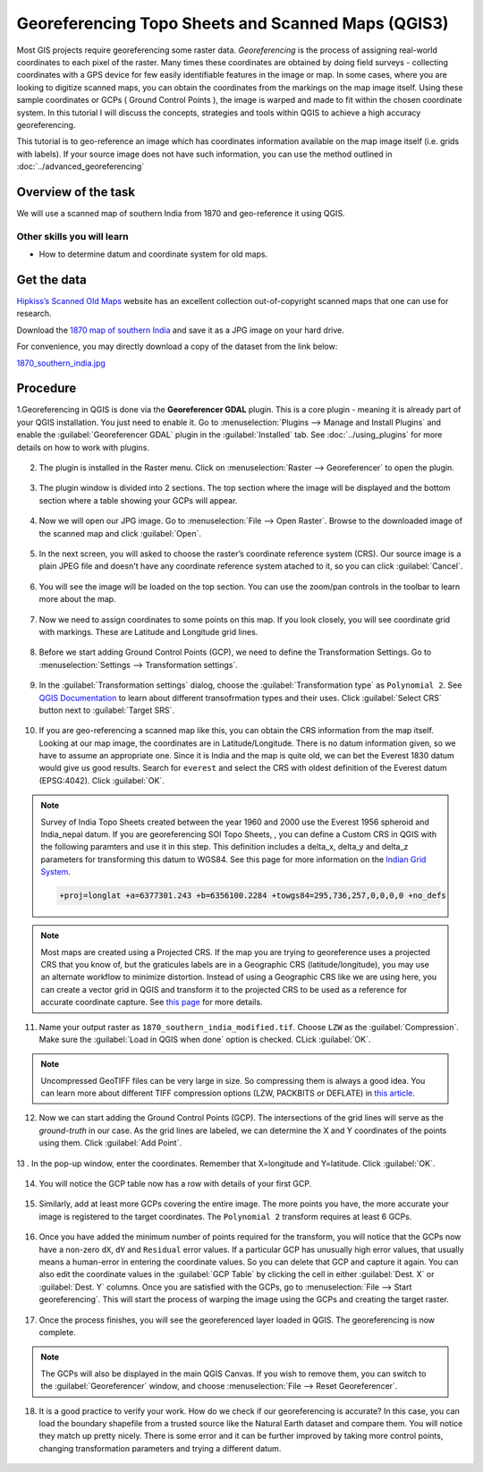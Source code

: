 Georeferencing Topo Sheets and Scanned Maps (QGIS3)
===================================================
Most GIS projects require georeferencing some raster data. *Georeferencing* is the process of assigning real-world coordinates to each pixel of the raster. Many times these coordinates are obtained by doing field surveys - collecting coordinates with a GPS device for few easily identifiable features in the image or map. In some cases, where you are looking to digitize scanned maps, you can obtain the coordinates from the markings on the map image itself. Using these sample coordinates or GCPs ( Ground Control Points ), the image is warped and made to fit within the chosen coordinate system. In this tutorial I will discuss the concepts, strategies and tools within QGIS to achieve a high accuracy georeferencing.

This tutorial is to geo-reference an image which has coordinates information available on the map image itself (i.e. grids with labels). If your source image does not have such information, you can use the method outlined in :doc:`../advanced_georeferencing` 

Overview of the task
--------------------

We will use a scanned map of southern India from 1870 and geo-reference it using QGIS.

Other skills you will learn
^^^^^^^^^^^^^^^^^^^^^^^^^^^

- How to determine datum and coordinate system for old maps.

Get the data
------------
`Hipkiss’s Scanned Old Maps <http://www.hipkiss.org/data/maps.html>`_ website has an excellent collection out-of-copyright scanned maps that one can use for research.

Download the `1870 map of southern India <http://www.hipkiss.org/data/maps/william-mackenzie_gallery-of-geography_1870_southern-india_3975_3071_600.jpg>`_ and save it as a JPG image on your hard drive. 

For convenience, you may directly download a copy of the dataset from the link below:

`1870_southern_india.jpg <http://www.qgistutorials.com/downloads/1870_southern-india.jpg>`_ 

Procedure
---------

1.Georeferencing in QGIS is done via the **Georeferencer GDAL** plugin. This is a core plugin - meaning it is already part of your QGIS installation. You just need to enable it. Go to :menuselection:`Plugins --> Manage and Install Plugins` and enable the :guilabel:`Georeferencer GDAL` plugin in the :guilabel:`Installed` tab. See :doc:`../using_plugins` for more details on how to work with plugins.

  .. image:: /static/3/georeferencing_basics/images/1.png
     :align: center

2. The plugin is installed in the Raster menu. Click on :menuselection:`Raster --> Georeferencer` to open the plugin.

  .. image:: /static/3/georeferencing_basics/images/2.png
     :align: center

3. The plugin window is divided into 2 sections. The top section where the image will be displayed and the bottom section where a table showing your GCPs will appear.

  .. image:: /static/3/georeferencing_basics/images/3.png
     :align: center

4. Now we will open our JPG image. Go to :menuselection:`File --> Open Raster`. Browse to the downloaded image of the scanned map and click :guilabel:`Open`. 

  .. image:: /static/3/georeferencing_basics/images/4.png
    :align: center

5. In the next screen, you will asked to choose the raster’s coordinate reference system (CRS). Our source image is a plain JPEG file and doesn't have any coordinate reference system atached to it, so you can click :guilabel:`Cancel`.

  .. image:: /static/3/georeferencing_basics/images/5.png
     :align: center

6. You will see the image will be loaded on the top section. You can use the zoom/pan controls in the toolbar to learn more about the map.

  .. image:: /static/3/georeferencing_basics/images/6.png
     :align: center

7. Now we need to assign coordinates to some points on this map. If you look closely, you will see coordinate grid with markings. These are Latitude and Longitude  grid lines.

  .. image:: /static/3/georeferencing_basics/images/7.png
     :align: center

8. Before we start adding Ground Control Points (GCP), we need to define the Transformation Settings. Go to :menuselection:`Settings --> Transformation settings`.

  .. image:: /static/3/georeferencing_basics/images/8.png
     :align: center

9. In the :guilabel:`Transformation settings` dialog, choose the :guilabel:`Transformation type` as ``Polynomial 2``. See `QGIS Documentation <https://docs.qgis.org/testing/en/docs/user_manual/plugins/plugins_georeferencer.html#available-transformation-algorithms>`_ to learn about different transofrmation types and their uses. Click :guilabel:`Select CRS` button next to :guilabel:`Target SRS`. 

  .. image:: /static/3/georeferencing_basics/images/9.png
     :align: center

10. If you are geo-referencing a scanned map like this, you can obtain the CRS information from the map itself. Looking at our map image, the coordinates are in Latitude/Longitude. There is no datum information given, so we have to assume an appropriate one. Since it is India and the map is quite old, we can bet the Everest 1830 datum would give us good results. Search for ``everest`` and select the CRS with oldest definition of the Everest datum (EPSG:4042). Click :guilabel:`OK`.

  .. image:: /static/3/georeferencing_basics/images/10.png
     :align: center
     
.. note::

  Survey of India Topo Sheets created between the year 1960 and 2000 use the Everest 1956 spheroid and India_nepal datum. If you are georeferencing SOI Topo Sheets, , you can define a Custom CRS in QGIS with the following paramters and use it in this step. This definition includes a delta_x, delta_y and delta_z parameters for transforming this datum to WGS84. See this page for more information on the `Indian Grid System <https://deeppradhan.heliohost.org/gis/indian-grid/>`_.
  
  .. code-block:: none
    
    +proj=longlat +a=6377301.243 +b=6356100.2284 +towgs84=295,736,257,0,0,0,0 +no_defs

.. note:: 

  Most maps are created using a Projected CRS. If the map you are trying to georeference uses a projected CRS that you know of, but the graticules labels are in a Geographic CRS (latitude/longitude), you may use an alternate workflow to minimize distortion. Instead of using a Geographic CRS like we are using here, you can create a vector grid in QGIS and transform it to the projected CRS to be used as a reference for accurate coordinate capture. See `this page <https://raisedbeaches.net/2018/02/01/georeferencing-in-qgis/>`_ for more details.
  
11. Name your output raster as  ``1870_southern_india_modified.tif``. Choose ``LZW`` as the :guilabel:`Compression`. Make sure the :guilabel:`Load in QGIS when done` option is checked. CLick :guilabel:`OK`.

  .. image:: /static/3/georeferencing_basics/images/11.png
     :align: center

.. note::

  Uncompressed GeoTIFF files can be very large in size. So compressing them is always a good idea. You can learn more about different TIFF compression options (LZW, PACKBITS or DEFLATE) in `this article <https://www.accusoft.com/faqs/differences-compressions-used-tiff-files/>`_.
  
12. Now we can start adding the Ground Control Points (GCP). The intersections of the grid lines will serve as the *ground-truth* in our case. As the grid lines are labeled, we can determine the X and Y coordinates of the points using them. Click :guilabel:`Add Point`.

  .. image:: /static/3/georeferencing_basics/images/12.png
     :align: center

13 . In the pop-up window, enter the coordinates. Remember that X=longitude and Y=latitude. Click :guilabel:`OK`. 

  .. image:: /static/3/georeferencing_basics/images/13.png
     :align: center

14. You will notice the GCP table now has a row with details of your first GCP.

  .. image:: /static/3/georeferencing_basics/images/14.png
     :align: center

15. Similarly, add at least more GCPs covering the entire image. The more points you have, the more accurate your image is registered to the target coordinates. The ``Polynomial 2`` transform requires at least 6 GCPs.

  .. image:: /static/3/georeferencing_basics/images/15.png
     :align: center

16. Once you have added the minimum number of points required for the transform, you will notice that the GCPs now have a non-zero ``dX``, ``dY`` and ``Residual`` error values. If a particular GCP has unusually high error values, that usually means a human-error in entering the coordinate values. So you can delete that GCP and capture it again. You can also edit the coordinate values in the :guilabel:`GCP Table` by clicking the cell in either :guilabel:`Dest. X` or :guilabel:`Dest. Y` columns. Once you are satisfied with the GCPs, go to :menuselection:`File --> Start georeferencing`. This will start the process of warping the image using the GCPs and creating the target raster.

  .. image:: /static/3/georeferencing_basics/images/16.png
     :align: center

17. Once the process finishes, you will see the georeferenced layer loaded in QGIS. The georeferencing is now complete.

  .. image:: /static/3/georeferencing_basics/images/17.png
     :align: center
     
.. note::

  The GCPs will also be displayed in the main QGIS Canvas. If you wish to remove them, you can switch to the :guilabel:`Georeferencer` window, and choose :menuselection:`File --> Reset Georeferencer`.

18. It is a good practice to verify your work. How do we check if our georeferencing is accurate? In this case, you can load the boundary shapefile from a trusted source like the Natural Earth dataset and compare them. You will notice they match up pretty nicely. There is some error and it can be further improved by taking more control points, changing transformation parameters and trying a different datum.

  .. image:: /static/3/georeferencing_basics/images/18.png
     :align: center
